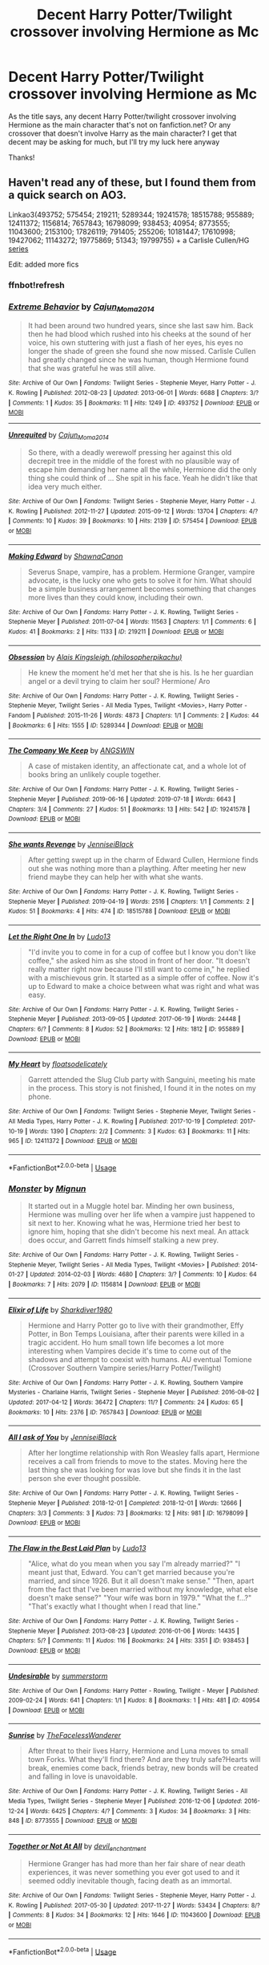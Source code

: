 #+TITLE: Decent Harry Potter/Twilight crossover involving Hermione as Mc

* Decent Harry Potter/Twilight crossover involving Hermione as Mc
:PROPERTIES:
:Author: bandito91
:Score: 2
:DateUnix: 1565548062.0
:DateShort: 2019-Aug-11
:FlairText: Request
:END:
As the title says, any decent Harry Potter/twilight crossover involving Hermione as the main character that's not on fanfiction.net? Or any crossover that doesn't involve Harry as the main character? I get that decent may be asking for much, but I'll try my luck here anyway

Thanks!


** Haven't read any of these, but I found them from a quick search on AO3.

Linkao3(493752; 575454; 219211; 5289344; 19241578; 18515788; 955889; 12411372; 1156814; 7657843; 16798099; 938453; 40954; 8773555; 11043600; 2153100; 17826119; 791405; 255206; 10181447; 17610998; 19427062; 11143272; 19775869; 51343; 19799755) + a Carlisle Cullen/HG [[https://archiveofourown.org/series/33814][series]]

Edit: added more fics
:PROPERTIES:
:Author: Meiyouxiangjiao
:Score: 2
:DateUnix: 1565555034.0
:DateShort: 2019-Aug-12
:END:

*** ffnbot!refresh
:PROPERTIES:
:Author: Meiyouxiangjiao
:Score: 1
:DateUnix: 1565556050.0
:DateShort: 2019-Aug-12
:END:


*** [[https://archiveofourown.org/works/493752][*/Extreme Behavior/*]] by [[https://www.archiveofourown.org/users/Cajun_Moma2014/pseuds/Cajun_Moma2014][/Cajun_Moma2014/]]

#+begin_quote
  It had been around two hundred years, since she last saw him. Back then he had blood which rushed into his cheeks at the sound of her voice, his own stuttering with just a flash of her eyes, his eyes no longer the shade of green she found she now missed. Carlisle Cullen had greatly changed since he was human, though Hermione found that she was grateful he was still alive.
#+end_quote

^{/Site/:} ^{Archive} ^{of} ^{Our} ^{Own} ^{*|*} ^{/Fandoms/:} ^{Twilight} ^{Series} ^{-} ^{Stephenie} ^{Meyer,} ^{Harry} ^{Potter} ^{-} ^{J.} ^{K.} ^{Rowling} ^{*|*} ^{/Published/:} ^{2012-08-23} ^{*|*} ^{/Updated/:} ^{2013-06-01} ^{*|*} ^{/Words/:} ^{6688} ^{*|*} ^{/Chapters/:} ^{3/?} ^{*|*} ^{/Comments/:} ^{1} ^{*|*} ^{/Kudos/:} ^{35} ^{*|*} ^{/Bookmarks/:} ^{11} ^{*|*} ^{/Hits/:} ^{1249} ^{*|*} ^{/ID/:} ^{493752} ^{*|*} ^{/Download/:} ^{[[https://archiveofourown.org/downloads/493752/Extreme%20Behavior.epub?updated_at=1461224467][EPUB]]} ^{or} ^{[[https://archiveofourown.org/downloads/493752/Extreme%20Behavior.mobi?updated_at=1461224467][MOBI]]}

--------------

[[https://archiveofourown.org/works/575454][*/Unrequited/*]] by [[https://www.archiveofourown.org/users/Cajun_Moma2014/pseuds/Cajun_Moma2014][/Cajun_Moma2014/]]

#+begin_quote
  So there, with a deadly werewolf pressing her against this old decrepit tree in the middle of the forest with no plausible way of escape him demanding her name all the while, Hermione did the only thing she could think of ... She spit in his face. Yeah he didn't like that idea very much either.
#+end_quote

^{/Site/:} ^{Archive} ^{of} ^{Our} ^{Own} ^{*|*} ^{/Fandoms/:} ^{Twilight} ^{Series} ^{-} ^{Stephenie} ^{Meyer,} ^{Harry} ^{Potter} ^{-} ^{J.} ^{K.} ^{Rowling} ^{*|*} ^{/Published/:} ^{2012-11-27} ^{*|*} ^{/Updated/:} ^{2015-09-12} ^{*|*} ^{/Words/:} ^{13704} ^{*|*} ^{/Chapters/:} ^{4/?} ^{*|*} ^{/Comments/:} ^{10} ^{*|*} ^{/Kudos/:} ^{39} ^{*|*} ^{/Bookmarks/:} ^{10} ^{*|*} ^{/Hits/:} ^{2139} ^{*|*} ^{/ID/:} ^{575454} ^{*|*} ^{/Download/:} ^{[[https://archiveofourown.org/downloads/575454/Unrequited.epub?updated_at=1442084998][EPUB]]} ^{or} ^{[[https://archiveofourown.org/downloads/575454/Unrequited.mobi?updated_at=1442084998][MOBI]]}

--------------

[[https://archiveofourown.org/works/219211][*/Making Edward/*]] by [[https://www.archiveofourown.org/users/ShawnaCanon/pseuds/ShawnaCanon][/ShawnaCanon/]]

#+begin_quote
  Severus Snape, vampire, has a problem. Hermione Granger, vampire advocate, is the lucky one who gets to solve it for him. What should be a simple business arrangement becomes something that changes more lives than they could know, including their own.
#+end_quote

^{/Site/:} ^{Archive} ^{of} ^{Our} ^{Own} ^{*|*} ^{/Fandoms/:} ^{Harry} ^{Potter} ^{-} ^{J.} ^{K.} ^{Rowling,} ^{Twilight} ^{Series} ^{-} ^{Stephenie} ^{Meyer} ^{*|*} ^{/Published/:} ^{2011-07-04} ^{*|*} ^{/Words/:} ^{11563} ^{*|*} ^{/Chapters/:} ^{1/1} ^{*|*} ^{/Comments/:} ^{6} ^{*|*} ^{/Kudos/:} ^{41} ^{*|*} ^{/Bookmarks/:} ^{2} ^{*|*} ^{/Hits/:} ^{1133} ^{*|*} ^{/ID/:} ^{219211} ^{*|*} ^{/Download/:} ^{[[https://archiveofourown.org/downloads/219211/Making%20Edward.epub?updated_at=1527205588][EPUB]]} ^{or} ^{[[https://archiveofourown.org/downloads/219211/Making%20Edward.mobi?updated_at=1527205588][MOBI]]}

--------------

[[https://archiveofourown.org/works/5289344][*/Obsession/*]] by [[https://www.archiveofourown.org/users/philosopherpikachu/pseuds/Alais%20Kingsleigh][/Alais Kingsleigh (philosopherpikachu)/]]

#+begin_quote
  He knew the moment he'd met her that she is his. Is he her guardian angel or a devil trying to claim her soul? Hermione/ Aro
#+end_quote

^{/Site/:} ^{Archive} ^{of} ^{Our} ^{Own} ^{*|*} ^{/Fandoms/:} ^{Harry} ^{Potter} ^{-} ^{J.} ^{K.} ^{Rowling,} ^{Twilight} ^{Series} ^{-} ^{Stephenie} ^{Meyer,} ^{Twilight} ^{Series} ^{-} ^{All} ^{Media} ^{Types,} ^{Twilight} ^{<Movies>,} ^{Harry} ^{Potter} ^{-} ^{Fandom} ^{*|*} ^{/Published/:} ^{2015-11-26} ^{*|*} ^{/Words/:} ^{4873} ^{*|*} ^{/Chapters/:} ^{1/1} ^{*|*} ^{/Comments/:} ^{2} ^{*|*} ^{/Kudos/:} ^{44} ^{*|*} ^{/Bookmarks/:} ^{6} ^{*|*} ^{/Hits/:} ^{1555} ^{*|*} ^{/ID/:} ^{5289344} ^{*|*} ^{/Download/:} ^{[[https://archiveofourown.org/downloads/5289344/Obsession.epub?updated_at=1448532625][EPUB]]} ^{or} ^{[[https://archiveofourown.org/downloads/5289344/Obsession.mobi?updated_at=1448532625][MOBI]]}

--------------

[[https://archiveofourown.org/works/19241578][*/The Company We Keep/*]] by [[https://www.archiveofourown.org/users/ANGSWIN/pseuds/ANGSWIN][/ANGSWIN/]]

#+begin_quote
  A case of mistaken identity, an affectionate cat, and a whole lot of books bring an unlikely couple together.
#+end_quote

^{/Site/:} ^{Archive} ^{of} ^{Our} ^{Own} ^{*|*} ^{/Fandoms/:} ^{Harry} ^{Potter} ^{-} ^{J.} ^{K.} ^{Rowling,} ^{Twilight} ^{Series} ^{-} ^{Stephenie} ^{Meyer} ^{*|*} ^{/Published/:} ^{2019-06-16} ^{*|*} ^{/Updated/:} ^{2019-07-18} ^{*|*} ^{/Words/:} ^{6643} ^{*|*} ^{/Chapters/:} ^{3/4} ^{*|*} ^{/Comments/:} ^{27} ^{*|*} ^{/Kudos/:} ^{51} ^{*|*} ^{/Bookmarks/:} ^{13} ^{*|*} ^{/Hits/:} ^{542} ^{*|*} ^{/ID/:} ^{19241578} ^{*|*} ^{/Download/:} ^{[[https://archiveofourown.org/downloads/19241578/The%20Company%20We%20Keep.epub?updated_at=1563463458][EPUB]]} ^{or} ^{[[https://archiveofourown.org/downloads/19241578/The%20Company%20We%20Keep.mobi?updated_at=1563463458][MOBI]]}

--------------

[[https://archiveofourown.org/works/18515788][*/She wants Revenge/*]] by [[https://www.archiveofourown.org/users/JenniseiBlack/pseuds/JenniseiBlack][/JenniseiBlack/]]

#+begin_quote
  After getting swept up in the charm of Edward Cullen, Hermione finds out she was nothing more than a plaything. After meeting her new friend maybe they can help her with what she wants.
#+end_quote

^{/Site/:} ^{Archive} ^{of} ^{Our} ^{Own} ^{*|*} ^{/Fandoms/:} ^{Harry} ^{Potter} ^{-} ^{J.} ^{K.} ^{Rowling,} ^{Twilight} ^{Series} ^{-} ^{Stephenie} ^{Meyer} ^{*|*} ^{/Published/:} ^{2019-04-19} ^{*|*} ^{/Words/:} ^{2516} ^{*|*} ^{/Chapters/:} ^{1/1} ^{*|*} ^{/Comments/:} ^{2} ^{*|*} ^{/Kudos/:} ^{51} ^{*|*} ^{/Bookmarks/:} ^{4} ^{*|*} ^{/Hits/:} ^{474} ^{*|*} ^{/ID/:} ^{18515788} ^{*|*} ^{/Download/:} ^{[[https://archiveofourown.org/downloads/18515788/She%20wants%20Revenge.epub?updated_at=1556117532][EPUB]]} ^{or} ^{[[https://archiveofourown.org/downloads/18515788/She%20wants%20Revenge.mobi?updated_at=1556117532][MOBI]]}

--------------

[[https://archiveofourown.org/works/955889][*/Let the Right One In/*]] by [[https://www.archiveofourown.org/users/Ludo13/pseuds/Ludo13][/Ludo13/]]

#+begin_quote
  "I'd invite you to come in for a cup of coffee but I know you don't like coffee," she asked him as she stood in front of her door. "It doesn't really matter right now because I'll still want to come in," he replied with a mischievous grin. It started as a simple offer of coffee. Now it's up to Edward to make a choice between what was right and what was easy.
#+end_quote

^{/Site/:} ^{Archive} ^{of} ^{Our} ^{Own} ^{*|*} ^{/Fandoms/:} ^{Harry} ^{Potter} ^{-} ^{J.} ^{K.} ^{Rowling,} ^{Twilight} ^{Series} ^{-} ^{Stephenie} ^{Meyer} ^{*|*} ^{/Published/:} ^{2013-09-05} ^{*|*} ^{/Updated/:} ^{2017-06-19} ^{*|*} ^{/Words/:} ^{24448} ^{*|*} ^{/Chapters/:} ^{6/?} ^{*|*} ^{/Comments/:} ^{8} ^{*|*} ^{/Kudos/:} ^{52} ^{*|*} ^{/Bookmarks/:} ^{12} ^{*|*} ^{/Hits/:} ^{1812} ^{*|*} ^{/ID/:} ^{955889} ^{*|*} ^{/Download/:} ^{[[https://archiveofourown.org/downloads/955889/Let%20the%20Right%20One%20In.epub?updated_at=1497895280][EPUB]]} ^{or} ^{[[https://archiveofourown.org/downloads/955889/Let%20the%20Right%20One%20In.mobi?updated_at=1497895280][MOBI]]}

--------------

[[https://archiveofourown.org/works/12411372][*/My Heart/*]] by [[https://www.archiveofourown.org/users/floatsodelicately/pseuds/floatsodelicately][/floatsodelicately/]]

#+begin_quote
  Garrett attended the Slug Club party with Sanguini, meeting his mate in the process. This story is not finished, I found it in the notes on my phone.
#+end_quote

^{/Site/:} ^{Archive} ^{of} ^{Our} ^{Own} ^{*|*} ^{/Fandoms/:} ^{Twilight} ^{Series} ^{-} ^{Stephenie} ^{Meyer,} ^{Twilight} ^{Series} ^{-} ^{All} ^{Media} ^{Types,} ^{Harry} ^{Potter} ^{-} ^{J.} ^{K.} ^{Rowling} ^{*|*} ^{/Published/:} ^{2017-10-19} ^{*|*} ^{/Completed/:} ^{2017-10-19} ^{*|*} ^{/Words/:} ^{1390} ^{*|*} ^{/Chapters/:} ^{2/2} ^{*|*} ^{/Comments/:} ^{3} ^{*|*} ^{/Kudos/:} ^{63} ^{*|*} ^{/Bookmarks/:} ^{11} ^{*|*} ^{/Hits/:} ^{965} ^{*|*} ^{/ID/:} ^{12411372} ^{*|*} ^{/Download/:} ^{[[https://archiveofourown.org/downloads/12411372/My%20Heart.epub?updated_at=1508395240][EPUB]]} ^{or} ^{[[https://archiveofourown.org/downloads/12411372/My%20Heart.mobi?updated_at=1508395240][MOBI]]}

--------------

*FanfictionBot*^{2.0.0-beta} | [[https://github.com/tusing/reddit-ffn-bot/wiki/Usage][Usage]]
:PROPERTIES:
:Author: FanfictionBot
:Score: 1
:DateUnix: 1565556152.0
:DateShort: 2019-Aug-12
:END:


*** [[https://archiveofourown.org/works/1156814][*/Monster/*]] by [[https://www.archiveofourown.org/users/Mignun/pseuds/Mignun][/Mignun/]]

#+begin_quote
  It started out in a Muggle hotel bar. Minding her own business, Hermione was mulling over her life when a vampire just happened to sit next to her. Knowing what he was, Hermione tried her best to ignore him, hoping that she didn't become his next meal. An attack does occur, and Garrett finds himself stalking a new prey.
#+end_quote

^{/Site/:} ^{Archive} ^{of} ^{Our} ^{Own} ^{*|*} ^{/Fandoms/:} ^{Harry} ^{Potter} ^{-} ^{J.} ^{K.} ^{Rowling,} ^{Twilight} ^{Series} ^{-} ^{Stephenie} ^{Meyer,} ^{Twilight} ^{Series} ^{-} ^{All} ^{Media} ^{Types,} ^{Twilight} ^{<Movies>} ^{*|*} ^{/Published/:} ^{2014-01-27} ^{*|*} ^{/Updated/:} ^{2014-02-03} ^{*|*} ^{/Words/:} ^{4680} ^{*|*} ^{/Chapters/:} ^{3/?} ^{*|*} ^{/Comments/:} ^{10} ^{*|*} ^{/Kudos/:} ^{64} ^{*|*} ^{/Bookmarks/:} ^{7} ^{*|*} ^{/Hits/:} ^{2079} ^{*|*} ^{/ID/:} ^{1156814} ^{*|*} ^{/Download/:} ^{[[https://archiveofourown.org/downloads/1156814/Monster.epub?updated_at=1391477368][EPUB]]} ^{or} ^{[[https://archiveofourown.org/downloads/1156814/Monster.mobi?updated_at=1391477368][MOBI]]}

--------------

[[https://archiveofourown.org/works/7657843][*/Elixir of Life/*]] by [[https://www.archiveofourown.org/users/Sharkdiver1980/pseuds/Sharkdiver1980][/Sharkdiver1980/]]

#+begin_quote
  Hermione and Harry Potter go to live with their grandmother, Effy Potter, in Bon Temps Louisiana, after their parents were killed in a tragic accident. Ho hum small town life becomes a lot more interesting when Vampires decide it's time to come out of the shadows and attempt to coexist with humans. AU eventual Tomione (Crossover Southern Vampire series/Harry Potter/Twilight)
#+end_quote

^{/Site/:} ^{Archive} ^{of} ^{Our} ^{Own} ^{*|*} ^{/Fandoms/:} ^{Harry} ^{Potter} ^{-} ^{J.} ^{K.} ^{Rowling,} ^{Southern} ^{Vampire} ^{Mysteries} ^{-} ^{Charlaine} ^{Harris,} ^{Twilight} ^{Series} ^{-} ^{Stephenie} ^{Meyer} ^{*|*} ^{/Published/:} ^{2016-08-02} ^{*|*} ^{/Updated/:} ^{2017-04-12} ^{*|*} ^{/Words/:} ^{36472} ^{*|*} ^{/Chapters/:} ^{11/?} ^{*|*} ^{/Comments/:} ^{24} ^{*|*} ^{/Kudos/:} ^{65} ^{*|*} ^{/Bookmarks/:} ^{10} ^{*|*} ^{/Hits/:} ^{2376} ^{*|*} ^{/ID/:} ^{7657843} ^{*|*} ^{/Download/:} ^{[[https://archiveofourown.org/downloads/7657843/Elixir%20of%20Life.epub?updated_at=1517454735][EPUB]]} ^{or} ^{[[https://archiveofourown.org/downloads/7657843/Elixir%20of%20Life.mobi?updated_at=1517454735][MOBI]]}

--------------

[[https://archiveofourown.org/works/16798099][*/All I ask of You/*]] by [[https://www.archiveofourown.org/users/JenniseiBlack/pseuds/JenniseiBlack][/JenniseiBlack/]]

#+begin_quote
  After her longtime relationship with Ron Weasley falls apart, Hermione receives a call from friends to move to the states. Moving here the last thing she was looking for was love but she finds it in the last person she ever thought possible.
#+end_quote

^{/Site/:} ^{Archive} ^{of} ^{Our} ^{Own} ^{*|*} ^{/Fandoms/:} ^{Harry} ^{Potter} ^{-} ^{J.} ^{K.} ^{Rowling,} ^{Twilight} ^{Series} ^{-} ^{Stephenie} ^{Meyer} ^{*|*} ^{/Published/:} ^{2018-12-01} ^{*|*} ^{/Completed/:} ^{2018-12-01} ^{*|*} ^{/Words/:} ^{12666} ^{*|*} ^{/Chapters/:} ^{3/3} ^{*|*} ^{/Comments/:} ^{3} ^{*|*} ^{/Kudos/:} ^{73} ^{*|*} ^{/Bookmarks/:} ^{12} ^{*|*} ^{/Hits/:} ^{981} ^{*|*} ^{/ID/:} ^{16798099} ^{*|*} ^{/Download/:} ^{[[https://archiveofourown.org/downloads/16798099/All%20I%20ask%20of%20You.epub?updated_at=1543642386][EPUB]]} ^{or} ^{[[https://archiveofourown.org/downloads/16798099/All%20I%20ask%20of%20You.mobi?updated_at=1543642386][MOBI]]}

--------------

[[https://archiveofourown.org/works/938453][*/The Flaw in the Best Laid Plan/*]] by [[https://www.archiveofourown.org/users/Ludo13/pseuds/Ludo13][/Ludo13/]]

#+begin_quote
  "Alice, what do you mean when you say I'm already married?" "I meant just that, Edward. You can't get married because you're married, and since 1926. But it all doesn't make sense." "Then, apart from the fact that I've been married without my knowledge, what else doesn't make sense?" "Your wife was born in 1979." "What the f...?" "That's exactly what I thought when I read that line."
#+end_quote

^{/Site/:} ^{Archive} ^{of} ^{Our} ^{Own} ^{*|*} ^{/Fandoms/:} ^{Harry} ^{Potter} ^{-} ^{J.} ^{K.} ^{Rowling,} ^{Twilight} ^{Series} ^{-} ^{Stephenie} ^{Meyer} ^{*|*} ^{/Published/:} ^{2013-08-23} ^{*|*} ^{/Updated/:} ^{2016-01-06} ^{*|*} ^{/Words/:} ^{14435} ^{*|*} ^{/Chapters/:} ^{5/?} ^{*|*} ^{/Comments/:} ^{11} ^{*|*} ^{/Kudos/:} ^{116} ^{*|*} ^{/Bookmarks/:} ^{24} ^{*|*} ^{/Hits/:} ^{3351} ^{*|*} ^{/ID/:} ^{938453} ^{*|*} ^{/Download/:} ^{[[https://archiveofourown.org/downloads/938453/The%20Flaw%20in%20the%20Best.epub?updated_at=1453550312][EPUB]]} ^{or} ^{[[https://archiveofourown.org/downloads/938453/The%20Flaw%20in%20the%20Best.mobi?updated_at=1453550312][MOBI]]}

--------------

[[https://archiveofourown.org/works/40954][*/Undesirable/*]] by [[https://www.archiveofourown.org/users/summerstorm/pseuds/summerstorm][/summerstorm/]]

#+begin_quote
#+end_quote

^{/Site/:} ^{Archive} ^{of} ^{Our} ^{Own} ^{*|*} ^{/Fandoms/:} ^{Harry} ^{Potter} ^{-} ^{Rowling,} ^{Twilight} ^{-} ^{Meyer} ^{*|*} ^{/Published/:} ^{2009-02-24} ^{*|*} ^{/Words/:} ^{641} ^{*|*} ^{/Chapters/:} ^{1/1} ^{*|*} ^{/Kudos/:} ^{8} ^{*|*} ^{/Bookmarks/:} ^{1} ^{*|*} ^{/Hits/:} ^{481} ^{*|*} ^{/ID/:} ^{40954} ^{*|*} ^{/Download/:} ^{[[https://archiveofourown.org/downloads/40954/Undesirable.epub?updated_at=1387564540][EPUB]]} ^{or} ^{[[https://archiveofourown.org/downloads/40954/Undesirable.mobi?updated_at=1387564540][MOBI]]}

--------------

[[https://archiveofourown.org/works/8773555][*/Sunrise/*]] by [[https://www.archiveofourown.org/users/TheFacelessWanderer/pseuds/TheFacelessWanderer][/TheFacelessWanderer/]]

#+begin_quote
  After threat to their lives Harry, Hermione and Luna moves to small town Forks. What they'll find there? And are they truly safe?Hearts will break, enemies come back, friends betray, new bonds will be created and falling in love is unavoidable.
#+end_quote

^{/Site/:} ^{Archive} ^{of} ^{Our} ^{Own} ^{*|*} ^{/Fandoms/:} ^{Harry} ^{Potter} ^{-} ^{J.} ^{K.} ^{Rowling,} ^{Twilight} ^{Series} ^{-} ^{All} ^{Media} ^{Types,} ^{Twilight} ^{Series} ^{-} ^{Stephenie} ^{Meyer} ^{*|*} ^{/Published/:} ^{2016-12-06} ^{*|*} ^{/Updated/:} ^{2016-12-24} ^{*|*} ^{/Words/:} ^{6425} ^{*|*} ^{/Chapters/:} ^{4/?} ^{*|*} ^{/Comments/:} ^{3} ^{*|*} ^{/Kudos/:} ^{34} ^{*|*} ^{/Bookmarks/:} ^{3} ^{*|*} ^{/Hits/:} ^{848} ^{*|*} ^{/ID/:} ^{8773555} ^{*|*} ^{/Download/:} ^{[[https://archiveofourown.org/downloads/8773555/Sunrise.epub?updated_at=1482599215][EPUB]]} ^{or} ^{[[https://archiveofourown.org/downloads/8773555/Sunrise.mobi?updated_at=1482599215][MOBI]]}

--------------

[[https://archiveofourown.org/works/11043600][*/Together or Not At All/*]] by [[https://www.archiveofourown.org/users/devil_enchantment/pseuds/devil_enchantment][/devil_enchantment/]]

#+begin_quote
  Hermione Granger has had more than her fair share of near death experiences, it was never something you ever got used to and it seemed oddly inevitable though, facing death as an immortal.
#+end_quote

^{/Site/:} ^{Archive} ^{of} ^{Our} ^{Own} ^{*|*} ^{/Fandoms/:} ^{Twilight} ^{Series} ^{-} ^{Stephenie} ^{Meyer,} ^{Harry} ^{Potter} ^{-} ^{J.} ^{K.} ^{Rowling} ^{*|*} ^{/Published/:} ^{2017-05-30} ^{*|*} ^{/Updated/:} ^{2017-11-27} ^{*|*} ^{/Words/:} ^{53434} ^{*|*} ^{/Chapters/:} ^{8/?} ^{*|*} ^{/Comments/:} ^{8} ^{*|*} ^{/Kudos/:} ^{34} ^{*|*} ^{/Bookmarks/:} ^{12} ^{*|*} ^{/Hits/:} ^{1646} ^{*|*} ^{/ID/:} ^{11043600} ^{*|*} ^{/Download/:} ^{[[https://archiveofourown.org/downloads/11043600/Together%20or%20Not%20At%20All.epub?updated_at=1511844541][EPUB]]} ^{or} ^{[[https://archiveofourown.org/downloads/11043600/Together%20or%20Not%20At%20All.mobi?updated_at=1511844541][MOBI]]}

--------------

*FanfictionBot*^{2.0.0-beta} | [[https://github.com/tusing/reddit-ffn-bot/wiki/Usage][Usage]]
:PROPERTIES:
:Author: FanfictionBot
:Score: 1
:DateUnix: 1565556163.0
:DateShort: 2019-Aug-12
:END:


*** [[https://archiveofourown.org/works/2153100][*/Of Vampires and Death Eaters/*]] by [[https://www.archiveofourown.org/users/GreenArcher/pseuds/GreenArcher][/GreenArcher/]]

#+begin_quote
  With the Ministry of Magic slowly crumbling, Voldemort decides to recruit a certain sparkly vampire to aid him in his war efforts. But not just any sparkly vampire. Crack fic.
#+end_quote

^{/Site/:} ^{Archive} ^{of} ^{Our} ^{Own} ^{*|*} ^{/Fandoms/:} ^{Harry} ^{Potter} ^{-} ^{J.} ^{K.} ^{Rowling,} ^{Twilight} ^{Series} ^{-} ^{Stephenie} ^{Meyer} ^{*|*} ^{/Published/:} ^{2011-07-16} ^{*|*} ^{/Words/:} ^{3042} ^{*|*} ^{/Chapters/:} ^{1/1} ^{*|*} ^{/Comments/:} ^{2} ^{*|*} ^{/Kudos/:} ^{32} ^{*|*} ^{/Bookmarks/:} ^{3} ^{*|*} ^{/ID/:} ^{2153100} ^{*|*} ^{/Download/:} ^{[[https://archiveofourown.org/downloads/2153100/Of%20Vampires%20and%20Death.epub?updated_at=1408984496][EPUB]]} ^{or} ^{[[https://archiveofourown.org/downloads/2153100/Of%20Vampires%20and%20Death.mobi?updated_at=1408984496][MOBI]]}

--------------

[[https://archiveofourown.org/works/17826119][*/Greetings from the Grave/*]] by [[https://www.archiveofourown.org/users/MagdaTheMagpie/pseuds/MagdaTheMagpie][/MagdaTheMagpie/]]

#+begin_quote
  Strange events take place in the infamous graveyard where Voldemort resurrected. Of course it's up to Hermione to sort out that mess after 19 years of negligence.
#+end_quote

^{/Site/:} ^{Archive} ^{of} ^{Our} ^{Own} ^{*|*} ^{/Fandoms/:} ^{Harry} ^{Potter} ^{-} ^{J.} ^{K.} ^{Rowling,} ^{Twilight} ^{Series} ^{-} ^{Stephenie} ^{Meyer} ^{*|*} ^{/Published/:} ^{2019-02-17} ^{*|*} ^{/Updated/:} ^{2019-06-30} ^{*|*} ^{/Words/:} ^{17513} ^{*|*} ^{/Chapters/:} ^{8/?} ^{*|*} ^{/Comments/:} ^{24} ^{*|*} ^{/Kudos/:} ^{28} ^{*|*} ^{/Bookmarks/:} ^{4} ^{*|*} ^{/Hits/:} ^{457} ^{*|*} ^{/ID/:} ^{17826119} ^{*|*} ^{/Download/:} ^{[[https://archiveofourown.org/downloads/17826119/Greetings%20from%20the%20Grave.epub?updated_at=1561907069][EPUB]]} ^{or} ^{[[https://archiveofourown.org/downloads/17826119/Greetings%20from%20the%20Grave.mobi?updated_at=1561907069][MOBI]]}

--------------

[[https://archiveofourown.org/works/791405][*/Lunar Love/*]] by [[https://www.archiveofourown.org/users/Cajun_Moma2014/pseuds/Cajun_Moma2014][/Cajun_Moma2014/]]

#+begin_quote
  Hermione was always the intelligent one. So how was it this shape-shifter knew something she didn't. Now all she had to do was figure out what the devil Jacob meant when he said 'imprinting'.
#+end_quote

^{/Site/:} ^{Archive} ^{of} ^{Our} ^{Own} ^{*|*} ^{/Fandoms/:} ^{Twilight} ^{Series} ^{-} ^{Stephenie} ^{Meyer,} ^{Harry} ^{Potter} ^{-} ^{J.} ^{K.} ^{Rowling} ^{*|*} ^{/Published/:} ^{2013-05-10} ^{*|*} ^{/Updated/:} ^{2013-05-10} ^{*|*} ^{/Words/:} ^{50238} ^{*|*} ^{/Chapters/:} ^{21/?} ^{*|*} ^{/Comments/:} ^{7} ^{*|*} ^{/Kudos/:} ^{27} ^{*|*} ^{/Bookmarks/:} ^{7} ^{*|*} ^{/Hits/:} ^{1328} ^{*|*} ^{/ID/:} ^{791405} ^{*|*} ^{/Download/:} ^{[[https://archiveofourown.org/downloads/791405/Lunar%20Love.epub?updated_at=1452004134][EPUB]]} ^{or} ^{[[https://archiveofourown.org/downloads/791405/Lunar%20Love.mobi?updated_at=1452004134][MOBI]]}

--------------

[[https://archiveofourown.org/works/255206][*/Was that what you were looking for?/*]] by [[https://www.archiveofourown.org/users/charming_angel/pseuds/charming_angel][/charming_angel/]]

#+begin_quote
#+end_quote

^{/Site/:} ^{Archive} ^{of} ^{Our} ^{Own} ^{*|*} ^{/Fandoms/:} ^{Harry} ^{Potter} ^{-} ^{J.} ^{K.} ^{Rowling,} ^{Twilight} ^{Series} ^{-} ^{Stephenie} ^{Meyer} ^{*|*} ^{/Published/:} ^{2011-09-20} ^{*|*} ^{/Words/:} ^{866} ^{*|*} ^{/Chapters/:} ^{1/1} ^{*|*} ^{/Comments/:} ^{2} ^{*|*} ^{/Kudos/:} ^{24} ^{*|*} ^{/Bookmarks/:} ^{1} ^{*|*} ^{/Hits/:} ^{1237} ^{*|*} ^{/ID/:} ^{255206} ^{*|*} ^{/Download/:} ^{[[https://archiveofourown.org/downloads/255206/Was%20that%20what%20you%20were.epub?updated_at=1550592966][EPUB]]} ^{or} ^{[[https://archiveofourown.org/downloads/255206/Was%20that%20what%20you%20were.mobi?updated_at=1550592966][MOBI]]}

--------------

[[https://archiveofourown.org/works/10181447][*/Only Dreaming/*]] by [[https://www.archiveofourown.org/users/999Angel/pseuds/999Angel][/999Angel/]]

#+begin_quote
  Hermione has recurring dreams from encountering Jasper in a bookshop
#+end_quote

^{/Site/:} ^{Archive} ^{of} ^{Our} ^{Own} ^{*|*} ^{/Fandoms/:} ^{Harry} ^{Potter} ^{-} ^{J.} ^{K.} ^{Rowling,} ^{Twilight} ^{Series} ^{-} ^{Stephenie} ^{Meyer} ^{*|*} ^{/Published/:} ^{2017-03-08} ^{*|*} ^{/Words/:} ^{2757} ^{*|*} ^{/Chapters/:} ^{1/1} ^{*|*} ^{/Kudos/:} ^{23} ^{*|*} ^{/Bookmarks/:} ^{3} ^{*|*} ^{/Hits/:} ^{339} ^{*|*} ^{/ID/:} ^{10181447} ^{*|*} ^{/Download/:} ^{[[https://archiveofourown.org/downloads/10181447/Only%20Dreaming.epub?updated_at=1489002051][EPUB]]} ^{or} ^{[[https://archiveofourown.org/downloads/10181447/Only%20Dreaming.mobi?updated_at=1489002051][MOBI]]}

--------------

[[https://archiveofourown.org/works/17610998][*/Of Wolves And Witches/*]] by [[https://www.archiveofourown.org/users/LRThunder/pseuds/LRThunder][/LRThunder/]]

#+begin_quote
  Little did Hermione know that her dreams would become reality.
#+end_quote

^{/Site/:} ^{Archive} ^{of} ^{Our} ^{Own} ^{*|*} ^{/Fandoms/:} ^{Harry} ^{Potter} ^{-} ^{J.} ^{K.} ^{Rowling,} ^{Twilight} ^{Series} ^{-} ^{Stephenie} ^{Meyer} ^{*|*} ^{/Published/:} ^{2019-02-02} ^{*|*} ^{/Words/:} ^{6524} ^{*|*} ^{/Chapters/:} ^{1/1} ^{*|*} ^{/Kudos/:} ^{22} ^{*|*} ^{/Bookmarks/:} ^{3} ^{*|*} ^{/Hits/:} ^{560} ^{*|*} ^{/ID/:} ^{17610998} ^{*|*} ^{/Download/:} ^{[[https://archiveofourown.org/downloads/17610998/Of%20Wolves%20And%20Witches.epub?updated_at=1550118481][EPUB]]} ^{or} ^{[[https://archiveofourown.org/downloads/17610998/Of%20Wolves%20And%20Witches.mobi?updated_at=1550118481][MOBI]]}

--------------

[[https://archiveofourown.org/works/19427062][*/His Mate/*]] by [[https://www.archiveofourown.org/users/articcat621/pseuds/articcat621][/articcat621/]]

#+begin_quote
  Hermione had never been more sure of anything in her entire life.
#+end_quote

^{/Site/:} ^{Archive} ^{of} ^{Our} ^{Own} ^{*|*} ^{/Fandoms/:} ^{Twilight} ^{Series} ^{-} ^{Stephenie} ^{Meyer,} ^{Harry} ^{Potter} ^{-} ^{J.} ^{K.} ^{Rowling} ^{*|*} ^{/Published/:} ^{2019-07-01} ^{*|*} ^{/Words/:} ^{538} ^{*|*} ^{/Chapters/:} ^{1/1} ^{*|*} ^{/Comments/:} ^{4} ^{*|*} ^{/Kudos/:} ^{19} ^{*|*} ^{/Bookmarks/:} ^{1} ^{*|*} ^{/Hits/:} ^{390} ^{*|*} ^{/ID/:} ^{19427062} ^{*|*} ^{/Download/:} ^{[[https://archiveofourown.org/downloads/19427062/His%20Mate.epub?updated_at=1561944642][EPUB]]} ^{or} ^{[[https://archiveofourown.org/downloads/19427062/His%20Mate.mobi?updated_at=1561944642][MOBI]]}

--------------

[[https://archiveofourown.org/works/11143272][*/Christmas Special/*]] by [[https://www.archiveofourown.org/users/waterflower20/pseuds/waterflower20][/waterflower20/]]

#+begin_quote
  Written as a Christmas gift to meldz - a long time ago. Hermione comes to Forks to get away from the chaos that was her life in London. There, a curious vampire decides Hermione is the best antidote to an otherwise boring little rainy town.
#+end_quote

^{/Site/:} ^{Archive} ^{of} ^{Our} ^{Own} ^{*|*} ^{/Fandoms/:} ^{Harry} ^{Potter} ^{-} ^{J.} ^{K.} ^{Rowling,} ^{Twilight} ^{Series} ^{-} ^{Stephenie} ^{Meyer} ^{*|*} ^{/Published/:} ^{2017-06-08} ^{*|*} ^{/Updated/:} ^{2017-06-14} ^{*|*} ^{/Words/:} ^{4592} ^{*|*} ^{/Chapters/:} ^{2/?} ^{*|*} ^{/Comments/:} ^{9} ^{*|*} ^{/Kudos/:} ^{15} ^{*|*} ^{/Bookmarks/:} ^{4} ^{*|*} ^{/Hits/:} ^{582} ^{*|*} ^{/ID/:} ^{11143272} ^{*|*} ^{/Download/:} ^{[[https://archiveofourown.org/downloads/11143272/Christmas%20Special.epub?updated_at=1497461772][EPUB]]} ^{or} ^{[[https://archiveofourown.org/downloads/11143272/Christmas%20Special.mobi?updated_at=1497461772][MOBI]]}

--------------

[[https://archiveofourown.org/works/19775869][*/Mercy/*]] by [[https://www.archiveofourown.org/users/JenniseiBlack/pseuds/JenniseiBlack][/JenniseiBlack/]]

#+begin_quote
  Hermione takes a vacation in Egypt meeting a vampire that will change her world and save her life.
#+end_quote

^{/Site/:} ^{Archive} ^{of} ^{Our} ^{Own} ^{*|*} ^{/Fandoms/:} ^{Harry} ^{Potter} ^{-} ^{J.} ^{K.} ^{Rowling,} ^{Twilight} ^{Series} ^{-} ^{Stephenie} ^{Meyer} ^{*|*} ^{/Published/:} ^{2019-07-12} ^{*|*} ^{/Completed/:} ^{2019-07-12} ^{*|*} ^{/Words/:} ^{6227} ^{*|*} ^{/Chapters/:} ^{2/2} ^{*|*} ^{/Comments/:} ^{2} ^{*|*} ^{/Kudos/:} ^{15} ^{*|*} ^{/Bookmarks/:} ^{1} ^{*|*} ^{/Hits/:} ^{191} ^{*|*} ^{/ID/:} ^{19775869} ^{*|*} ^{/Download/:} ^{[[https://archiveofourown.org/downloads/19775869/Mercy.epub?updated_at=1562909235][EPUB]]} ^{or} ^{[[https://archiveofourown.org/downloads/19775869/Mercy.mobi?updated_at=1562909235][MOBI]]}

--------------

*FanfictionBot*^{2.0.0-beta} | [[https://github.com/tusing/reddit-ffn-bot/wiki/Usage][Usage]]
:PROPERTIES:
:Author: FanfictionBot
:Score: 1
:DateUnix: 1565556176.0
:DateShort: 2019-Aug-12
:END:


*** [[https://archiveofourown.org/works/51343][*/You Sing To Me/*]] by [[https://www.archiveofourown.org/users/septentrion/pseuds/septentrion][/septentrion/]]

#+begin_quote
  Bella meets her singer, Hermione Granger. How much self-control does she have? Written for Ayerf.
#+end_quote

^{/Site/:} ^{Archive} ^{of} ^{Our} ^{Own} ^{*|*} ^{/Fandoms/:} ^{Harry} ^{Potter} ^{-} ^{Rowling,} ^{Twilight} ^{-} ^{Meyer} ^{*|*} ^{/Published/:} ^{2010-01-15} ^{*|*} ^{/Words/:} ^{527} ^{*|*} ^{/Chapters/:} ^{1/1} ^{*|*} ^{/Comments/:} ^{2} ^{*|*} ^{/Kudos/:} ^{14} ^{*|*} ^{/Hits/:} ^{573} ^{*|*} ^{/ID/:} ^{51343} ^{*|*} ^{/Download/:} ^{[[https://archiveofourown.org/downloads/51343/You%20Sing%20To%20Me.epub?updated_at=1387290944][EPUB]]} ^{or} ^{[[https://archiveofourown.org/downloads/51343/You%20Sing%20To%20Me.mobi?updated_at=1387290944][MOBI]]}

--------------

[[https://archiveofourown.org/works/19799755][*/The Hardest Decisions/*]] by [[https://www.archiveofourown.org/users/JenniseiBlack/pseuds/JenniseiBlack][/JenniseiBlack/]]

#+begin_quote
  Hermione must make a decision between what is right and what is easy. Fighting for him before the Volturi or giving him up to protect him and his family.
#+end_quote

^{/Site/:} ^{Archive} ^{of} ^{Our} ^{Own} ^{*|*} ^{/Fandoms/:} ^{Harry} ^{Potter} ^{-} ^{J.} ^{K.} ^{Rowling,} ^{Twilight} ^{Series} ^{-} ^{Stephenie} ^{Meyer} ^{*|*} ^{/Published/:} ^{2019-07-14} ^{*|*} ^{/Completed/:} ^{2019-07-14} ^{*|*} ^{/Words/:} ^{7249} ^{*|*} ^{/Chapters/:} ^{2/2} ^{*|*} ^{/Comments/:} ^{1} ^{*|*} ^{/Kudos/:} ^{10} ^{*|*} ^{/Bookmarks/:} ^{2} ^{*|*} ^{/Hits/:} ^{199} ^{*|*} ^{/ID/:} ^{19799755} ^{*|*} ^{/Download/:} ^{[[https://archiveofourown.org/downloads/19799755/The%20Hardest%20Decisions.epub?updated_at=1563079513][EPUB]]} ^{or} ^{[[https://archiveofourown.org/downloads/19799755/The%20Hardest%20Decisions.mobi?updated_at=1563079513][MOBI]]}

--------------

*FanfictionBot*^{2.0.0-beta} | [[https://github.com/tusing/reddit-ffn-bot/wiki/Usage][Usage]]
:PROPERTIES:
:Author: FanfictionBot
:Score: 1
:DateUnix: 1565556187.0
:DateShort: 2019-Aug-12
:END:
